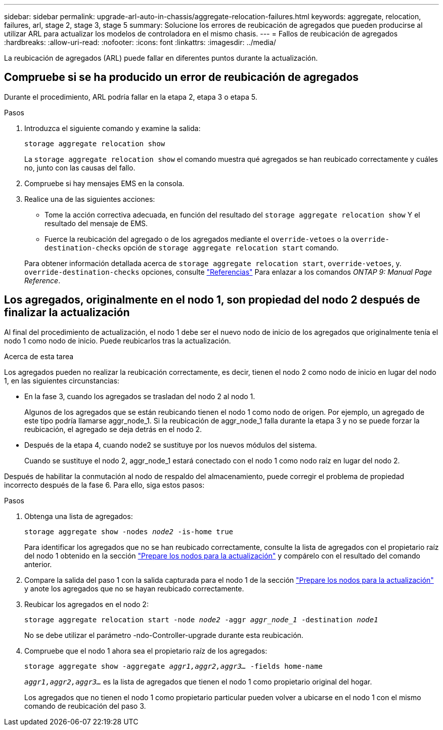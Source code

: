 ---
sidebar: sidebar 
permalink: upgrade-arl-auto-in-chassis/aggregate-relocation-failures.html 
keywords: aggregate, relocation, failures, arl, stage 2, stage 3, stage 5 
summary: Solucione los errores de reubicación de agregados que pueden producirse al utilizar ARL para actualizar los modelos de controladora en el mismo chasis. 
---
= Fallos de reubicación de agregados
:hardbreaks:
:allow-uri-read: 
:nofooter: 
:icons: font
:linkattrs: 
:imagesdir: ../media/


[role="lead"]
La reubicación de agregados (ARL) puede fallar en diferentes puntos durante la actualización.



== Compruebe si se ha producido un error de reubicación de agregados

Durante el procedimiento, ARL podría fallar en la etapa 2, etapa 3 o etapa 5.

.Pasos
. Introduzca el siguiente comando y examine la salida:
+
`storage aggregate relocation show`

+
La `storage aggregate relocation show` el comando muestra qué agregados se han reubicado correctamente y cuáles no, junto con las causas del fallo.

. Compruebe si hay mensajes EMS en la consola.
. Realice una de las siguientes acciones:
+
** Tome la acción correctiva adecuada, en función del resultado del `storage aggregate relocation show` Y el resultado del mensaje de EMS.
** Fuerce la reubicación del agregado o de los agregados mediante el `override-vetoes` o la `override-destination-checks` opción de `storage aggregate relocation start` comando.


+
Para obtener información detallada acerca de `storage aggregate relocation start`, `override-vetoes`, y. `override-destination-checks` opciones, consulte link:other_references.html["Referencias"] Para enlazar a los comandos _ONTAP 9: Manual Page Reference_.





== Los agregados, originalmente en el nodo 1, son propiedad del nodo 2 después de finalizar la actualización

Al final del procedimiento de actualización, el nodo 1 debe ser el nuevo nodo de inicio de los agregados que originalmente tenía el nodo 1 como nodo de inicio. Puede reubicarlos tras la actualización.

.Acerca de esta tarea
Los agregados pueden no realizar la reubicación correctamente, es decir, tienen el nodo 2 como nodo de inicio en lugar del nodo 1, en las siguientes circunstancias:

* En la fase 3, cuando los agregados se trasladan del nodo 2 al nodo 1.
+
Algunos de los agregados que se están reubicando tienen el nodo 1 como nodo de origen. Por ejemplo, un agregado de este tipo podría llamarse aggr_node_1. Si la reubicación de aggr_node_1 falla durante la etapa 3 y no se puede forzar la reubicación, el agregado se deja detrás en el nodo 2.

* Después de la etapa 4, cuando node2 se sustituye por los nuevos módulos del sistema.
+
Cuando se sustituye el nodo 2, aggr_node_1 estará conectado con el nodo 1 como nodo raíz en lugar del nodo 2.



Después de habilitar la conmutación al nodo de respaldo del almacenamiento, puede corregir el problema de propiedad incorrecto después de la fase 6. Para ello, siga estos pasos:

.Pasos
. Obtenga una lista de agregados:
+
`storage aggregate show -nodes _node2_ -is-home true`

+
Para identificar los agregados que no se han reubicado correctamente, consulte la lista de agregados con el propietario raíz del nodo 1 obtenido en la sección link:prepare_nodes_for_upgrade.html["Prepare los nodos para la actualización"] y compárelo con el resultado del comando anterior.

. Compare la salida del paso 1 con la salida capturada para el nodo 1 de la sección link:prepare_nodes_for_upgrade.html["Prepare los nodos para la actualización"] y anote los agregados que no se hayan reubicado correctamente.
. Reubicar los agregados en el nodo 2:
+
`storage aggregate relocation start -node _node2_ -aggr _aggr_node_1_ -destination _node1_`

+
No se debe utilizar el parámetro -ndo-Controller-upgrade durante esta reubicación.

. Compruebe que el nodo 1 ahora sea el propietario raíz de los agregados:
+
`storage aggregate show -aggregate _aggr1,aggr2,aggr3..._ -fields home-name`

+
`_aggr1,aggr2,aggr3..._` es la lista de agregados que tienen el nodo 1 como propietario original del hogar.

+
Los agregados que no tienen el nodo 1 como propietario particular pueden volver a ubicarse en el nodo 1 con el mismo comando de reubicación del paso 3.


